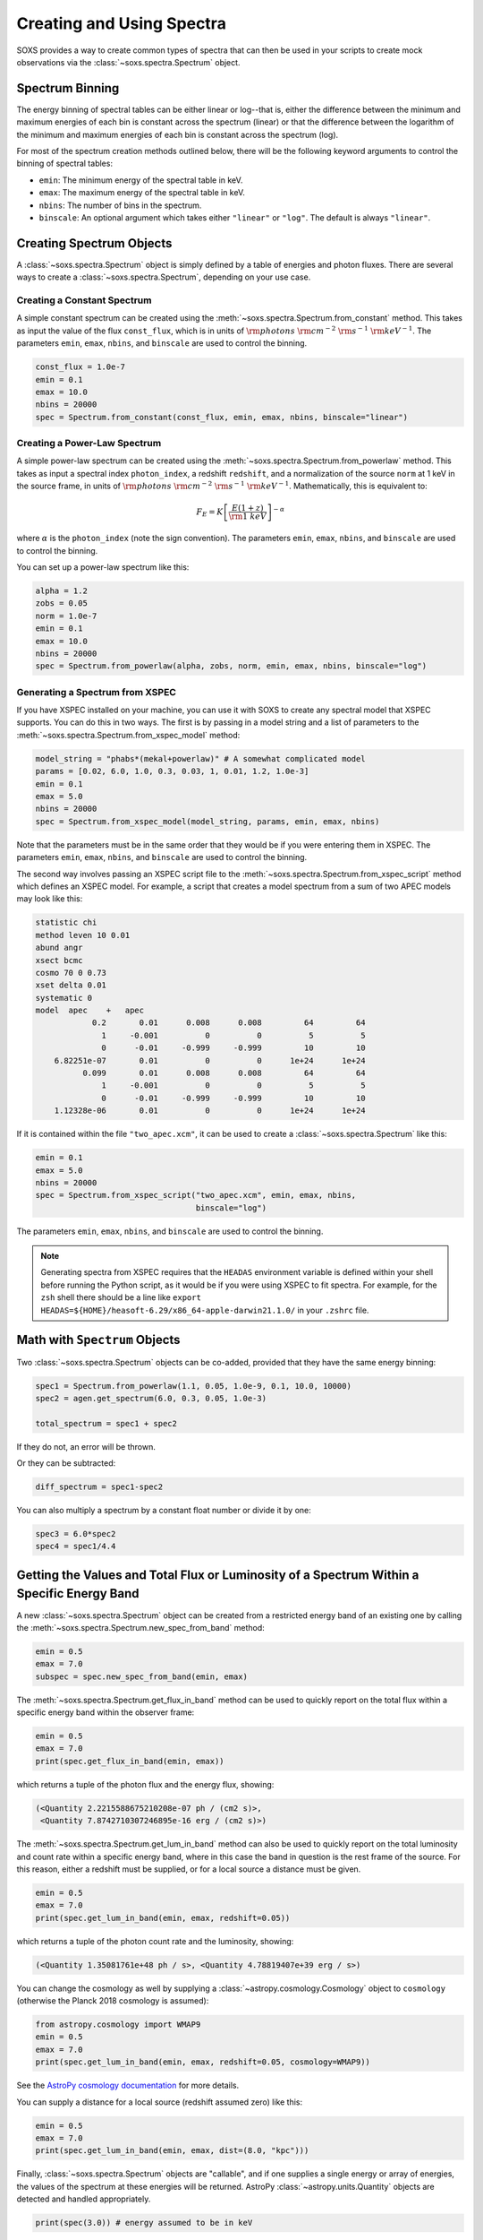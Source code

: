 .. _spectra:

Creating and Using Spectra
==========================

SOXS provides a way to create common types of spectra that can then be
used in your scripts to create mock observations via the
:class:`~soxs.spectra.Spectrum` object.

.. _spectrum-binning:

Spectrum Binning
----------------

The energy binning of spectral tables can be either linear or log--that is,
either the difference between the minimum and maximum energies of each bin is
constant across the spectrum (linear) or that the difference between the logarithm
of the minimum and maximum energies of each bin is constant across the spectrum
(log).

For most of the spectrum creation methods outlined below, there will be the following
keyword arguments to control the binning of spectral tables:

* ``emin``: The minimum energy of the spectral table in keV.
* ``emax``: The maximum energy of the spectral table in keV.
* ``nbins``: The number of bins in the spectrum.
* ``binscale``: An optional argument which takes either ``"linear"`` or ``"log"``.
  The default is always ``"linear"``.

Creating Spectrum Objects
-------------------------

A :class:`~soxs.spectra.Spectrum` object is simply defined by a table
of energies and photon fluxes. There are several ways to create a
:class:`~soxs.spectra.Spectrum`, depending on your use case.

Creating a Constant Spectrum
++++++++++++++++++++++++++++

A simple constant spectrum can be created using the
:meth:`~soxs.spectra.Spectrum.from_constant` method. This takes as input the
value of the flux ``const_flux``, which is in units of
:math:`{\rm photons}~{\rm cm}^{-2}~{\rm s}^{-1}~{\rm keV}^{-1}`. The parameters
``emin``, ``emax``, ``nbins``, and ``binscale`` are used to control the binning.

.. code-block:: python

    const_flux = 1.0e-7
    emin = 0.1
    emax = 10.0
    nbins = 20000
    spec = Spectrum.from_constant(const_flux, emin, emax, nbins, binscale="linear")

Creating a Power-Law Spectrum
+++++++++++++++++++++++++++++

A simple power-law spectrum can be created using the
:meth:`~soxs.spectra.Spectrum.from_powerlaw` method. This takes as input
a spectral index ``photon_index``, a redshift ``redshift``, and a normalization
of the source ``norm`` at 1 keV in the source frame, in units of
:math:`{\rm photons}~{\rm cm}^{-2}~{\rm s}^{-1}~{\rm keV}^{-1}`. Mathematically,
this is equivalent to:

.. math::

    F_E = K\left[\frac{E(1+z)}{{\rm 1~keV}}\right]^{-\alpha}

where :math:`\alpha` is the ``photon_index`` (note the sign convention). The parameters
``emin``, ``emax``, ``nbins``, and ``binscale`` are used to control the binning.

You can set up a power-law spectrum like this:

.. code-block:: python

    alpha = 1.2
    zobs = 0.05
    norm = 1.0e-7
    emin = 0.1
    emax = 10.0
    nbins = 20000
    spec = Spectrum.from_powerlaw(alpha, zobs, norm, emin, emax, nbins, binscale="log")

.. _xspec:

Generating a Spectrum from XSPEC
++++++++++++++++++++++++++++++++

If you have XSPEC installed on your machine, you can use it with SOXS to create
any spectral model that XSPEC supports. You can do this in two ways. The first
is by passing in a model string and a list of parameters to the
:meth:`~soxs.spectra.Spectrum.from_xspec_model` method:

.. code-block:: python

    model_string = "phabs*(mekal+powerlaw)" # A somewhat complicated model
    params = [0.02, 6.0, 1.0, 0.3, 0.03, 1, 0.01, 1.2, 1.0e-3]
    emin = 0.1
    emax = 5.0
    nbins = 20000
    spec = Spectrum.from_xspec_model(model_string, params, emin, emax, nbins)

Note that the parameters must be in the same order that they would be if you
were entering them in XSPEC. The parameters ``emin``, ``emax``, ``nbins``,
and ``binscale`` are used to control the binning.

The second way involves passing an XSPEC script file to the
:meth:`~soxs.spectra.Spectrum.from_xspec_script` method which defines an XSPEC
model. For example, a script that creates a model spectrum from a sum of two
APEC models may look like this:

.. code-block:: text

    statistic chi
    method leven 10 0.01
    abund angr
    xsect bcmc
    cosmo 70 0 0.73
    xset delta 0.01
    systematic 0
    model  apec    +   apec
                0.2       0.01      0.008      0.008         64         64
                  1     -0.001          0          0          5          5
                  0      -0.01     -0.999     -0.999         10         10
        6.82251e-07       0.01          0          0      1e+24      1e+24
              0.099       0.01      0.008      0.008         64         64
                  1     -0.001          0          0          5          5
                  0      -0.01     -0.999     -0.999         10         10
        1.12328e-06       0.01          0          0      1e+24      1e+24

If it is contained within the file ``"two_apec.xcm"``, it can be used to
create a :class:`~soxs.spectra.Spectrum` like this:

.. code-block:: python

    emin = 0.1
    emax = 5.0
    nbins = 20000
    spec = Spectrum.from_xspec_script("two_apec.xcm", emin, emax, nbins,
                                      binscale="log")

The parameters ``emin``, ``emax``, ``nbins``, and ``binscale`` are used to
control the binning.

.. note::

    Generating spectra from XSPEC requires that the ``HEADAS`` environment variable
    is defined within your shell before running the Python script, as it would be
    if you were using XSPEC to fit spectra. For example, for the ``zsh`` shell there
    should be a line like ``export HEADAS=${HOME}/heasoft-6.29/x86_64-apple-darwin21.1.0/``
    in your ``.zshrc`` file.

Math with ``Spectrum`` Objects
------------------------------

Two :class:`~soxs.spectra.Spectrum` objects can be co-added, provided that
they have the same energy binning:

.. code-block:: python

    spec1 = Spectrum.from_powerlaw(1.1, 0.05, 1.0e-9, 0.1, 10.0, 10000)
    spec2 = agen.get_spectrum(6.0, 0.3, 0.05, 1.0e-3)

    total_spectrum = spec1 + spec2

If they do not, an error will be thrown.

Or they can be subtracted:

.. code-block:: python

    diff_spectrum = spec1-spec2

You can also multiply a spectrum by a constant float number or divide it by one:

.. code-block:: python

    spec3 = 6.0*spec2
    spec4 = spec1/4.4

.. _band-ops:

Getting the Values and Total Flux or Luminosity of a Spectrum Within a Specific Energy Band
-------------------------------------------------------------------------------------------

A new :class:`~soxs.spectra.Spectrum` object can be created from a restricted
energy band of an existing one by calling the :meth:`~soxs.spectra.Spectrum.new_spec_from_band`
method:

.. code-block:: python

    emin = 0.5
    emax = 7.0
    subspec = spec.new_spec_from_band(emin, emax)

The :meth:`~soxs.spectra.Spectrum.get_flux_in_band` method can be used
to quickly report on the total flux within a specific energy band within
the observer frame:

.. code-block:: python

    emin = 0.5
    emax = 7.0
    print(spec.get_flux_in_band(emin, emax))

which returns a tuple of the photon flux and the energy flux, showing:

.. code-block:: pycon

    (<Quantity 2.2215588675210208e-07 ph / (cm2 s)>,
     <Quantity 7.8742710307246895e-16 erg / (cm2 s)>)

The :meth:`~soxs.spectra.Spectrum.get_lum_in_band` method can also be used
to quickly report on the total luminosity and count rate within a specific
energy band, where in this case the band in question is the rest frame of
the source. For this reason, either a redshift must be supplied, or for a
local source a distance must be given.

.. code-block:: python

    emin = 0.5
    emax = 7.0
    print(spec.get_lum_in_band(emin, emax, redshift=0.05))

which returns a tuple of the photon count rate and the luminosity, showing:

.. code-block:: pycon

    (<Quantity 1.35081761e+48 ph / s>, <Quantity 4.78819407e+39 erg / s>)

You can change the cosmology as well by supplying a :class:`~astropy.cosmology.Cosmology`
object to ``cosmology`` (otherwise the Planck 2018 cosmology is assumed):

.. code-block:: python

    from astropy.cosmology import WMAP9
    emin = 0.5
    emax = 7.0
    print(spec.get_lum_in_band(emin, emax, redshift=0.05, cosmology=WMAP9))

See the `AstroPy cosmology documentation <https://docs.astropy.org/en/stable/cosmology/index.html>`_
for more details.

You can supply a distance for a local source (redshift assumed zero) like this:

.. code-block:: python

    emin = 0.5
    emax = 7.0
    print(spec.get_lum_in_band(emin, emax, dist=(8.0, "kpc")))

Finally, :class:`~soxs.spectra.Spectrum` objects are "callable", and if one
supplies a single energy or array of energies, the values of the spectrum
at these energies will be returned. AstroPy :class:`~astropy.units.Quantity`
objects are detected and handled appropriately.

.. code-block:: python

    print(spec(3.0)) # energy assumed to be in keV

.. code-block:: pycon

    <Quantity 2.830468922349541e-10 ph / (cm2 keV s)>

.. code-block:: python

    from astropy.units import Quantity
    # AstroPy quantity, units will be converted to keV internally
    e = Quantity([1.6e-9, 3.2e-9, 8.0e-9], "erg")
    print(spec(e)) # energy assumed to be in keV

.. code-block:: pycon

    <Quantity [  9.47745587e-10,  4.42138950e-10,  1.61370731e-10] ph / (cm2 keV s)>

Rescaling the Normalization of a Spectrum
-----------------------------------------

You can rescale the normalization of the entire spectrum using the
:meth:`~soxs.spectra.Spectrum.rescale_flux` method. This can be
helpful when you want to set the normalization of the spectrum by the
total flux within a certain energy band instead.

.. code-block:: python

    spec.rescale_flux(1.0e-9, emin=0.5, emax=7.0, flux_type="photons"):

``emin`` and ``emax`` can be used to set the band that the flux corresponds to.
If they are not set, they are assumed to be the bounds of the spectrum. The flux
type can be ``"photons"`` (the default) or ``"energy"``. In the former case, the
units of the new flux must be :math:`{\rm photons}~{\rm cm}^{-2}~{\rm s}^{-1}`,
and in the latter case the units must be
:math:`{\rm erg}~{\rm cm}^{-2}~{\rm s}^{-1}`.

.. _galactic_abs:

Applying Galactic Foreground Absorption to a Spectrum
-----------------------------------------------------

The :meth:`~soxs.spectra.Spectrum.apply_foreground_absorption` method
can be used to apply foreground absorption using the ``"wabs"`` or
``"tbabs"`` models. It takes one required parameter, the hydrogen
column along the line of sight, in units of :math:`10^{22}~{\rm cm}^{-2}`.
Once can optionally specify which absorption model to use using the ``"model"``
parameter (default is ``"wabs"``):

.. code-block:: python

    spec = Spectrum.from_powerlaw(1.1, 0.05, 1.0e-9, 0.1, 10.0, 10000)
    n_H = 0.02
    spec.apply_foreground_absorption(n_H, model="tbabs")

The flux in the energy bins will be reduced according to the absorption at a
given energy. Optionally, to model absorption intrinsic to a source or
from a source intermediate between us and the source, one can supply an
optional ``redshift`` argument (default 0.0):

.. code-block:: python

    spec = Spectrum.from_powerlaw(1.1, 0.05, 1.0e-9, 0.1,
                                  10.0, 10000)
    n_H = 0.02
    spec.apply_foreground_absorption(n_H, model="tbabs", redshift=0.05)

Finally, the abundance table for the ``"tbabs"`` absorption model can be
specified (the default is ``"angr"``):

.. code-block:: python

    spec = Spectrum.from_powerlaw(1.1, 0.05, 1.0e-9, 0.1,
                                  10.0, 10000)
    n_H = 0.02
    spec.apply_foreground_absorption(n_H, model="tbabs", redshift=0.05,
                                     abund_table="wilm")

See :ref:`solar-abund-tables` for options for different abundance tables.

The current version for the ``"tbabs"`` model is 2.3.2.

.. _emiss_lines:

Adding Emission Lines to a Spectrum
-----------------------------------

The :meth:`~soxs.Spectrum.add_emission_line` method adds a single Gaussian
emission line to an existing :class:`~soxs.spectra.Spectrum` object. The
line energy, line width, and amplitude of the line (the line strength or
integral under the curve) must be specified. The formula for the emission
line is:

.. math::

    f(E) = \frac{A}{\sqrt{2\pi\sigma^2}}\exp{\left[-\frac{(E-E_0)^2}{2\sigma^2}\right]}

where :math:`E_0` is the line center and the line width is

.. math::

    {\rm FWHM} = 2\sqrt{2\ln{2}}\sigma

.. code-block:: python

    spec = Spectrum.from_powerlaw(1.1, 0.05, 1.0e-9, 0.1,
                                  10.0, 10000)
    line_center = (6.0, "keV") # "E_0" above
    line_width = (30.0, "eV") # "FWHM" above
    line_amp = (1.0e-7, "photon/s/cm**2") # "A" above
    spec.add_emission_line(line_center, line_width, line_amp)

The line width may also be specified in units of velocity, if that is more convenient:

.. code-block:: python

    spec = Spectrum.from_powerlaw(1.1, 0.05, 1.0e-9, 0.1,
                                  10.0, 10000)
    line_center = (6.0, "keV")
    line_width = (200.0, "km/s")
    line_amp = (1.0e-7, "photon/s/cm**2")
    spec.add_emission_line(line_center, line_width, line_amp)

Currently, this functionality only supports emission lines with a Gaussian shape.

.. _absorb_lines:

Adding Absorption Lines to a Spectrum
-------------------------------------

The :meth:`~soxs.Spectrum.add_absorption_line` method adds a single Gaussian
absorption line to an existing :class:`~soxs.spectra.Spectrum` object. The
line energy, line width, and equivalent width of the line must be specified.
The formula for the absorption line is given in terms of the optical depth
:math:`\tau(E)`:

.. math::

    \tau(E) = \frac{B}{\sqrt{2\pi\sigma^2}}\exp{\left[-\frac{(E-E_0)^2}{2\sigma^2}\right]}

where :math:`E_0` is the line center and the line width is

.. math::

    {\rm FWHM} = 2\sqrt{2\ln{2}}\sigma

and the strength of the absorption :math:`B` is

.. math::

    B = E_0^2\frac{\rm EW}{hc}

where :math:`{\rm EW}` is the equivalent width in angstroms. Then the unabsorbed
spectrum :math:`f_0(E)` is multiplied by the absorption like so to produce the
absorbed spectrum :math:`f(E)`:

.. math::

    f(E) = e^{-\tau(E)}f_0(E)

.. code-block:: python

    spec = Spectrum.from_powerlaw(1.1, 0.05, 1.0e-9, 0.1,
                                  10.0, 10000)
    line_center = (1.0, "keV") # "E_0" above
    line_width = (30.0, "eV") # "FWHM" above
    equiv_width = 2 # defaults to units of milli-Angstroms
    spec.add_absorption_line(line_center, line_width, equiv_width)

The line width may also be specified in units of velocity, if that is more convenient:

.. code-block:: python

    spec = Spectrum.from_powerlaw(1.1, 0.05, 1.0e-9, 0.1,
                                  10.0, 10000)
    line_center = (1.0, "keV")
    line_width = (500.0, "km/s")
    equiv_width = (3.0e-3, "Angstrom")
    spec.add_absorption_line(line_center, line_width, equiv_width)

Currently, this functionality only supports absorption lines with a Gaussian shape.

Generating Photon Energies From a Spectrum
------------------------------------------

Given a :class:`~soxs.spectra.Spectrum`, a set of photon energies can be
drawn from it using the :meth:`~soxs.spectra.Spectrum.generate_energies`
method. This will most often be used to generate discrete samples for mock
observations. For this method, an exposure time and a constant
(energy-independent) effective area must be supplied to convert the spectrum's
flux to a number of photons. These values need not be realistic--in fact, they
both should be larger than the values for the mock observation that you want to
simulate, to create a statistically robust sample to draw photons from when we
actually pass them to the instrument simulator.

An example using a :class:`~soxs.spectra.Spectrum` created from a file:

.. code-block:: python

    spec = Spectrum.from_file("my_spec.dat")
    t_exp = (100., "ks") # exposure time
    area = (3.0, "m**2") # constant effective area
    energies = spec.generate_energies(t_exp, area)

The ``energies`` object :meth:`~soxs.spectra.Spectrum.generate_energies` returns
is an augmented NumPy array which also carries the unit information and the total
flux of energies:

.. code-block:: python

    print(energies.unit)
    print(energies.flux)

.. code-block:: pycon

    Unit("keV")
    <Quantity 1.1256362913845828e-15 erg / (cm2 s)>

Normally, :meth:`~soxs.spectra.Spectrum.generate_energies` will not need to be
called by the end-user but will be used "under the hood" in the generation of
a :class:`~soxs.simput.PhotonList` as part of a :class:`~soxs.simput.SimputCatalog`.
See :ref:`simput` for more information.

.. _count-rate-spectra:

Count Rate Spectra
------------------

The :class:`~soxs.spectra.CountRateSpectrum` class is basically the same thing as a
the :class:`~soxs.spectra.Spectrum` class, except that it is in units of
:math:`\rm{counts}~\rm{s}^{-1}~\rm{keV}^{-1}`. This sort of spectrum makes the most
sense in the rest frame of a source. This object is usually not generated on its own,
but is the result of some other kind of operation (such as
`making source spectra in pyXSIM <https://hea-www.cfa.harvard.edu/~jzuhone/pyxsim/spectra.html>`_).

One important note about :class:`~soxs.spectra.CountRateSpectrum` objects is that you
can also call :meth:`~soxs.spectra.CountRateSpectrum.generate_energies` on them, except
that unlike :class:`~soxs.spectra.Spectrum` objects it is not necessary to specify an area,
but only an exposure time, to generate energies:

.. code-block:: python

    # here "spec" is a CountRateSpectrum object
    t_exp = (100., "ks") # exposure time
    energies = spec.generate_energies(t_exp)

.. _convolved-spectra:

"Convolved" Spectra
-------------------

One may want to examine a spectrum after it has been convolved with a particular
effective area curve. One can generate such a
:class:`~soxs.spectra.ConvolvedSpectrum` using the
:meth:`~soxs.spectra.ConvolvedSpectrum.convolve` method, feeding it a
:class:`~soxs.spectra.Spectrum` object and an ARF:

.. code-block:: python

    from soxs import ConvolvedSpectrum
    # Assuming one created an ApecGenerator agen...
    spec2 = agen.get_spectrum(6.0, 0.3, 0.05, 1.0e-3)
    cspec = ConvolvedSpectrum.convolve(spec2, "xrs_hdxi_3x10.arf")

The spectrum in this object has units of
:math:`{\rm photons}~{\rm s}^{-1}~{\rm keV}^{-1}`, and one can use many of
:class:`~soxs.spectra.Spectrum`'s methods on it. For example, to determine the
count and energy rate within a particular band:

.. code-block:: python

    cspec.get_flux_in_band(0.5, 7.0)

.. code-block:: python

    (<Quantity 6.802363401824924 ph / s>,
     <Quantity 1.2428592072628134e-08 erg / s>)

Or to generate an array of energies:

.. code-block:: python

    t_exp = (500.0, "ks")
    e = cspec.generate_energies(t_exp)

If one has already loaded a :class:`~soxs.instrument.AuxiliaryResponseFile`,
then one can also generate a :class:`~soxs.spectra.ConvolvedSpectrum` by simply
multiplying the ARF by a :class:`~soxs.spectra.Spectrum` object:

.. code-block:: python

    from soxs import AuxiliaryResponseFile
    arf = AuxiliaryResponseFile("xrs_hdxi_3x10.arf")
    # Assuming one created an ApecGenerator agen...
    spec2 = agen.get_spectrum(6.0, 0.3, 0.05, 1.0e-3)
    cspec = spec2*arf

To "deconvolve" a :class:`~soxs.spectra.ConvolvedSpectrum` object and return
a :class:`~soxs.spectra.Spectrum` object, simply call
:meth:`~soxs.spectra.ConvolvedSpectrum.deconvolve`:

.. code-block:: python

    spec_new = cspec.deconvolve()

.. _spectra-plots:

Plotting Spectra
----------------

All :class:`~soxs.spectra.Spectrum` objects and their associated subclasses have
a :meth:`~soxs.spectra.Spectrum.plot` method which can be used to make a
`Matplotlib <http://www.matplotlib.org>`_ plot. The :meth:`~soxs.spectra.Spectrum.plot`
method has no required arguments, but has a number of optional arguments for plot
customization. This method returns a tuple of the :class:`~matplotlib.figure.Figure` and
the :class:`~matplotlib.axes.Axes` objects to allow for further customization. This
example shows how to make a simple plot of an absorbed power-law spectrum:

.. code-block:: python

    spec = soxs.Spectrum.from_powerlaw(1.2, 0.02, 1.0e-3, 0.2, 9.0, 100000)
    spec.apply_foreground_absorption(0.1)
    fig, ax = spec.plot()

.. image:: ../images/plot_powerlaw.png

Here's another example of creating a plot of two thermal spectra with labels,
zooming in on a section of it, and setting the energy scale to linear:

.. code-block:: python

    agen = soxs.ApecGenerator(0.1, 10.0, 10000)
    spec1 = agen.get_spectrum(5.0, 0.3, 0.02, 1.0e-3)
    spec2 = agen.get_spectrum(3.0, 0.3, 0.02, 1.0e-3)
    fig, ax = spec1.plot(xmin=0.7, xmax=1.5, ymin=1.0e-4, ymax=3.0e-3,
                         xscale='linear', label="5 keV plasma")
    spec2.plot(fig=fig, ax=ax, label="3 keV plasma")

.. image:: ../images/plot_two_spectra.png

For other customizations, consult the :meth:`~soxs.spectra.Spectrum.plot` API.

.. _write-spectra:

Writing a Spectrum to Disk
--------------------------

:class:`~soxs.spectra.Spectrum` objects can be written to disk in three formats:
an ASCII text file in the ECSV format, a FITS file, or an HDF5 file. To write a
spectrum to an ASCII ECSV file, use the :meth:`~soxs.spectra.Spectrum.write_ascii_file`
method:

.. code-block:: python

    agen = soxs.ApecGenerator(0.1, 10.0, 10000)
    spec1 = agen.get_spectrum(5.0, 0.3, 0.02, 1.0e-3)
    spec1.write_ascii_file("my_spec.ecsv", overwrite=True)

To write a spectrum to an HDF5 file, use :meth:`~soxs.spectra.Spectrum.write_hdf5_file`:

.. code-block:: python

    agen = soxs.ApecGenerator(0.1, 10.0, 10000)
    spec1 = agen.get_spectrum(5.0, 0.3, 0.02, 1.0e-3)
    spec1.write_hdf5_file("my_spec.h5", overwrite=True)

To write a spectrum to a FITS file, use :meth:`~soxs.spectra.Spectrum.write_fits_file`:

.. code-block:: python

    agen = soxs.ApecGenerator(0.1, 10.0, 10000)
    spec1 = agen.get_spectrum(5.0, 0.3, 0.02, 1.0e-3)
    spec1.write_fits_file("my_spec.fits", overwrite=True)

In each case, the minimum and maximum energies for each bin in the table, the
flux in each bin (as well as its units), and the bin scaling (linear or log)
is written to the file. If writing a :class:`~soxs.spectrum.ConvolvedSpectrum`
object, the name of the ARF which was used to do the convolution is also stored.

.. _read-spectra:

Reading a Spectrum from Disk
----------------------------

:class:`~soxs.spectra.Spectrum` objects written using any of the writing methods
detailed above (ASCII ECSV, HDF5, or FITS) can be the spectrum can be read back
in again in, using :meth:`~soxs.spectra.Spectrum.from_file`:

.. code-block:: python

    from soxs import Spectrum
    my_spec = Spectrum.from_file("my_spec.ecsv")
